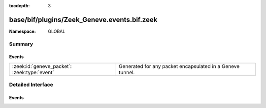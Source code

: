 :tocdepth: 3

base/bif/plugins/Zeek_Geneve.events.bif.zeek
============================================
.. zeek:namespace:: GLOBAL


:Namespace: GLOBAL

Summary
~~~~~~~
Events
######
============================================ =========================================================
:zeek:id:`geneve_packet`: :zeek:type:`event` Generated for any packet encapsulated in a Geneve tunnel.
============================================ =========================================================


Detailed Interface
~~~~~~~~~~~~~~~~~~
Events
######
.. zeek:id:: geneve_packet
   :source-code: base/bif/plugins/Zeek_Geneve.events.bif.zeek 15 15

   :Type: :zeek:type:`event` (outer: :zeek:type:`connection`, inner: :zeek:type:`pkt_hdr`, vni: :zeek:type:`count`)

   Generated for any packet encapsulated in a Geneve tunnel.
   See :rfc:`8926` for more information about the VXLAN protocol.
   

   :outer: The Geneve tunnel connection.
   

   :inner: The Geneve-encapsulated Ethernet packet header and transport header.
   

   :vni: Geneve Network Identifier.
   
   .. note:: Since this event may be raised on a per-packet basis, handling
      it may become particularly expensive for real-time analysis.



